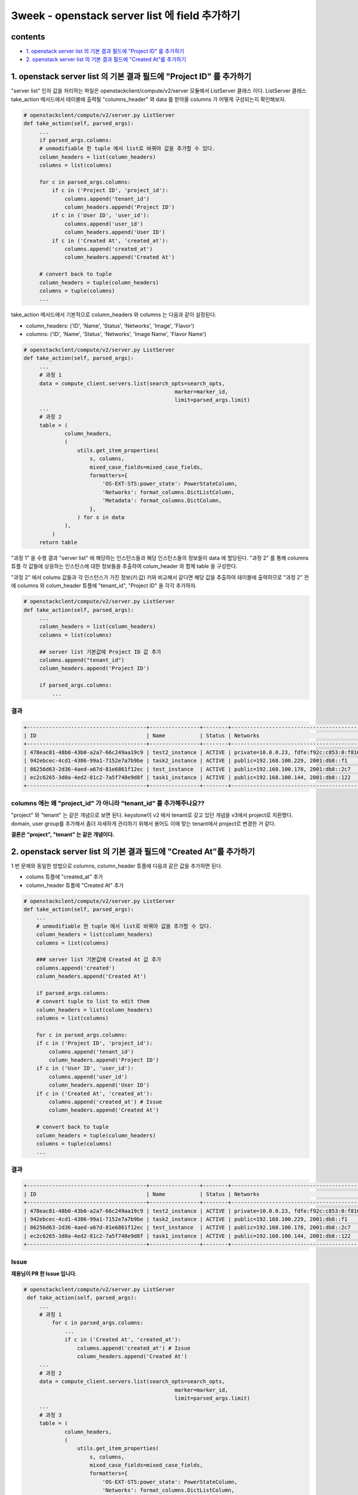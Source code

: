 3week - openstack server list 에 field 추가하기
==========================================================

contents
---------------
- `1. openstack server list 의 기본 결과 필드에 \"Project ID\" 를 추가하기`_
- `2. openstack server list 의 기본 결과 필드에 \"Created At\"를 추가하기`_

1. openstack server list 의 기본 결과 필드에 \"Project ID\" 를 추가하기
-----------------------------------------------------------------------------

\"server list\" 인자 값을 처리하는 파일은 openstackclient/compute/v2/server 모듈에서 ListServer 클래스 이다.
ListServer 클래스 take_action 메서드에서 테이블에 출력될 \"columns_header\" 와 data 를 받아올 columns 가 어떻게 구성되는지 확인해보자.

.. code-block:: python

   # openstackclent/compute/v2/server.py ListServer
   def take_action(self, parsed_args):
        ...
        if parsed_args.columns:
        # unmodifiable 한 tuple 에서 list로 바꿔야 값을 추가할 수 있다.
        column_headers = list(column_headers)
        columns = list(columns)

        for c in parsed_args.columns:
            if c in ('Project ID', 'project_id'):
                columns.append('tenant_id')
                column_headers.append('Project ID')
            if c in ('User ID', 'user_id'):
                columns.append('user_id')
                column_headers.append('User ID')
            if c in ('Created At', 'created_at'):
                columns.append('created_at')
                column_headers.append('Created At')

        # convert back to tuple
        column_headers = tuple(column_headers)
        columns = tuple(columns)
        ...

take_action 메서드에서 기본적으로 column_headers 와 columns 는 다음과 같이 설정된다.

- column_headers: (\'ID\', \'Name\', \'Status\', \'Networks\', \'Image\', \'Flavor\')
- columns: (\'ID\', \'Name\', \'Status\', \'Networks\', \'Image Name\', \'Flavor Name\')

.. code-block:: python

   # openstackclent/compute/v2/server.py ListServer
   def take_action(self, parsed_args):
        ...
        # 과정 1
        data = compute_client.servers.list(search_opts=search_opts,
                                                   marker=marker_id,
                                                   limit=parsed_args.limit)
        ...
        # 과정 2
        table = (
                column_headers,
                (
                    utils.get_item_properties(
                        s, columns,
                        mixed_case_fields=mixed_case_fields,
                        formatters={
                            'OS-EXT-STS:power_state': PowerStateColumn,
                            'Networks': format_columns.DictListColumn,
                            'Metadata': format_columns.DictColumn,
                        },
                    ) for s in data
                ),
            )
        return table

\"과정 1\" 을 수행 결과 \"server list\" 에 해당하는 인스턴스들과 해당 인스턴스들의 정보들이 data 에 할당된다.
\"과정 2\" 를 통해 columns 튜플 각 값들에 상응하는 인스턴스에 대한 정보들을 추출하여 colum_header 와 함께 table 을 구성한다.

\"과정 2\" 에서 colums 값들과 각 인스턴스가 가진 정보(키:값) 키와 비교해서 같다면 해당 값을 추출하여 테이블에 출력하므로 \"과정 2\" 전에 columns 와 colum_header 튜플에 \"tenant_id\", \"Project ID\" 을 각각 추가하자.

.. code-block:: python

   # openstackclent/compute/v2/server.py ListServer
   def take_action(self, parsed_args):
        ...
        column_headers = list(column_headers)
        columns = list(columns)

        ## server list 기본값에 Project ID 값 추가
        columns.append("tenant_id")
        column_headers.append('Project ID')

        if parsed_args.columns:
            ...

결과
^^^^^^^^

.. code-block:: bash

    +--------------------------------------+----------------+--------+--------------------------------------------------------+--------------------------+---------+----------------------------------+
    | ID                                   | Name           | Status | Networks                                               | Image                    | Flavor  | Project ID                       |
    +--------------------------------------+----------------+--------+--------------------------------------------------------+--------------------------+---------+----------------------------------+
    | 478eac81-48b0-43b0-a2a7-66c249aa19c9 | test2_instance | ACTIVE | private=10.0.0.23, fdfe:f92c:c853:0:f816:3eff:fef0:317 | Ubuntu-18.04             | ds512M  | 72405027628a419f8485eb218a19b726 |
    | 942ebcec-4cd1-4386-99a1-7152e7a7b9be | task2_instance | ACTIVE | public=192.168.100.229, 2001:db8::f1                   | Ubuntu-18.04             | ds512M  | 72405027628a419f8485eb218a19b726 |
    | 86256d63-2d36-4aed-a67d-81e6861f12ec | test_instance  | ACTIVE | public=192.168.100.178, 2001:db8::2c7                  | cirros-0.5.2-x86_64-disk | m1.tiny | 72405027628a419f8485eb218a19b726 |
    | ec2c6265-3d0a-4ed2-81c2-7a5f748e9d8f | task1_instance | ACTIVE | public=192.168.100.144, 2001:db8::122                  | cirros-0.5.2-x86_64-disk | m1.tiny | 72405027628a419f8485eb218a19b726 |
    +--------------------------------------+----------------+--------+--------------------------------------------------------+--------------------------+---------+----------------------------------+

columns 에는 왜 \"project_id\" 가 아니라 \"tenant_id\" 를 추가해주나요??
^^^^^^^^^^^^^^^^^^^^^^^^^^^^^^^^^^^^^^^^^^^^^^^^^^^^^^^^^^^^^^^^^^^^^^^^^^^^^

\"project\" 와 \"tenant\" 는 같은 개념으로 보면 된다.
keystone이 v2 에서 tenant로 갖고 있던 개념을 v3에서 project로 치환했다.
domain, user group를 추가해서 좀더 자세하게 관리하기 위해서 용어도 이에 맞는 tenant에서 project르 변경한 거 같다.

**결론은 \"project\", \"tenant\" 는 같은 개념이다.**

2. openstack server list 의 기본 결과 필드에 \"Created At\"를 추가하기
------------------------------------------------------------------------------

1 번 문제와 동일한 방법으로 columns, column_header 튜플에 다음과 같은 값을 추가하면 된다.

- colums 튜플에 "created_at" 추가
- column_header 튜플에 "Created At" 추가

.. code-block:: python

   # openstackclent/compute/v2/server.py ListServer
   def take_action(self, parsed_args):
       ...
       # unmodifiable 한 tuple 에서 list로 바꿔야 값을 추가할 수 있다.
       column_headers = list(column_headers)
       columns = list(columns)

       ### server list 기본값에 Created At 값 추가
       columns.append('created')
       column_headers.append('Created At')

       if parsed_args.columns:
       # convert tuple to list to edit them
       column_headers = list(column_headers)
       columns = list(columns)

       for c in parsed_args.columns:
       if c in ('Project ID', 'project_id'):
           columns.append('tenant_id')
           column_headers.append('Project ID')
       if c in ('User ID', 'user_id'):
           columns.append('user_id')
           column_headers.append('User ID')
       if c in ('Created At', 'created_at'):
           columns.append('created_at') # Issue
           column_headers.append('Created At')

       # convert back to tuple
       column_headers = tuple(column_headers)
       columns = tuple(columns)
       ...

결과
^^^^^^^^

.. code-block:: bash

    +--------------------------------------+----------------+--------+--------------------------------------------------------+--------------------------+---------+----------------------+
    | ID                                   | Name           | Status | Networks                                               | Image                    | Flavor  | Created At           |
    +--------------------------------------+----------------+--------+--------------------------------------------------------+--------------------------+---------+----------------------+
    | 478eac81-48b0-43b0-a2a7-66c249aa19c9 | test2_instance | ACTIVE | private=10.0.0.23, fdfe:f92c:c853:0:f816:3eff:fef0:317 | Ubuntu-18.04             | ds512M  | 2021-08-17T08:27:26Z |
    | 942ebcec-4cd1-4386-99a1-7152e7a7b9be | task2_instance | ACTIVE | public=192.168.100.229, 2001:db8::f1                   | Ubuntu-18.04             | ds512M  | 2021-08-15T14:43:10Z |
    | 86256d63-2d36-4aed-a67d-81e6861f12ec | test_instance  | ACTIVE | public=192.168.100.178, 2001:db8::2c7                  | cirros-0.5.2-x86_64-disk | m1.tiny | 2021-08-15T13:10:22Z |
    | ec2c6265-3d0a-4ed2-81c2-7a5f748e9d8f | task1_instance | ACTIVE | public=192.168.100.144, 2001:db8::122                  | cirros-0.5.2-x86_64-disk | m1.tiny | 2021-08-14T03:21:12Z |
    +--------------------------------------+----------------+--------+--------------------------------------------------------+--------------------------+---------+----------------------+

Issue
^^^^^^^^

**재용님이 PR 한 Issue 입니다.**

.. code-block:: python

   # openstackclent/compute/v2/server.py ListServer
    def take_action(self, parsed_args):
        ...
        # 과정 1
            for c in parsed_args.columns:
                ...
                if c in ('Created At', 'created_at'):
                    columns.append('created_at') # Issue
                    column_headers.append('Created At')
        ...
        # 과정 2
        data = compute_client.servers.list(search_opts=search_opts,
                                                   marker=marker_id,
                                                   limit=parsed_args.limit)
        ...
        # 과정 3
        table = (
                column_headers,
                (
                    utils.get_item_properties(
                        s, columns,
                        mixed_case_fields=mixed_case_fields,
                        formatters={
                            'OS-EXT-STS:power_state': PowerStateColumn,
                            'Networks': format_columns.DictListColumn,
                            'Metadata': format_columns.DictColumn,
                        },
                    ) for s in data
                ),
            )
        return table

"과정 2" 수행 시 command 를 실행하게 되면 data 는 \"server list\" 에 해당하는 서버 인스턴스들을 가리키는 객체가 된다.

각 인스턴스들의 \"Created At\" 값이 \"created_at\" 이 아닌 \"created\" 키에 값이 저장되어 있다.

openstack server list -c \"Created At\" 을 수행하게 되면 빈 테이블이 출력된다.

⇒ 이유: "과정 3"에서 columns 튜플에 존재하는 값들과 각 서버 인스턴스들이 가지고 있는 키 값을 비교해 같은 키들만을 테이블에 출력(정확히 말하면 table 구성)한다. columns 에 추가된 값은 \"created_at\" 이고 서버 인스턴스가 가진 키는 \"created\" 이므로 매칭이 안되어 출력이 안되는 것이다.

그래서 "과정 1"의 columns.append('created_at') command를 columns.append(\'created\') 로 수정해야한다.